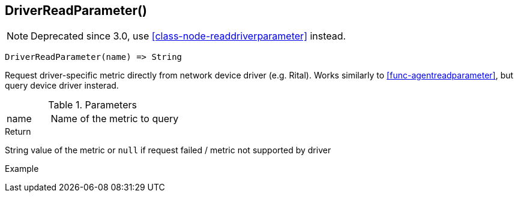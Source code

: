 [[func-driverreadparameter]]
== DriverReadParameter()

NOTE: Deprecated since 3.0, use <<class-node-readdriverparameter>> instead.

[source,c]
----
DriverReadParameter(name) => String
----

Request driver-specific metric directly from network device driver (e.g. Rital). Works similarly to <<func-agentreadparameter>>, but query device driver insterad.

.Parameters
[cols="1,3" grid="none", frame="none"]
|===
|name|Name of the metric to query
|===

.Return
String value of the metric or `null` if request failed / metric not supported by driver

.Example
[.source]
....
....
